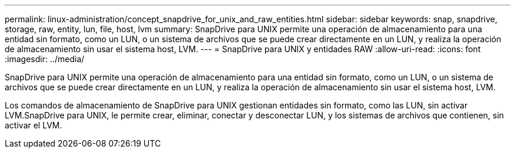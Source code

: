 ---
permalink: linux-administration/concept_snapdrive_for_unix_and_raw_entities.html 
sidebar: sidebar 
keywords: snap, snapdrive, storage, raw, entity, lun, file, host, lvm 
summary: SnapDrive para UNIX permite una operación de almacenamiento para una entidad sin formato, como un LUN, o un sistema de archivos que se puede crear directamente en un LUN, y realiza la operación de almacenamiento sin usar el sistema host, LVM. 
---
= SnapDrive para UNIX y entidades RAW
:allow-uri-read: 
:icons: font
:imagesdir: ../media/


[role="lead"]
SnapDrive para UNIX permite una operación de almacenamiento para una entidad sin formato, como un LUN, o un sistema de archivos que se puede crear directamente en un LUN, y realiza la operación de almacenamiento sin usar el sistema host, LVM.

Los comandos de almacenamiento de SnapDrive para UNIX gestionan entidades sin formato, como las LUN, sin activar LVM.SnapDrive para UNIX, le permite crear, eliminar, conectar y desconectar LUN, y los sistemas de archivos que contienen, sin activar el LVM.
